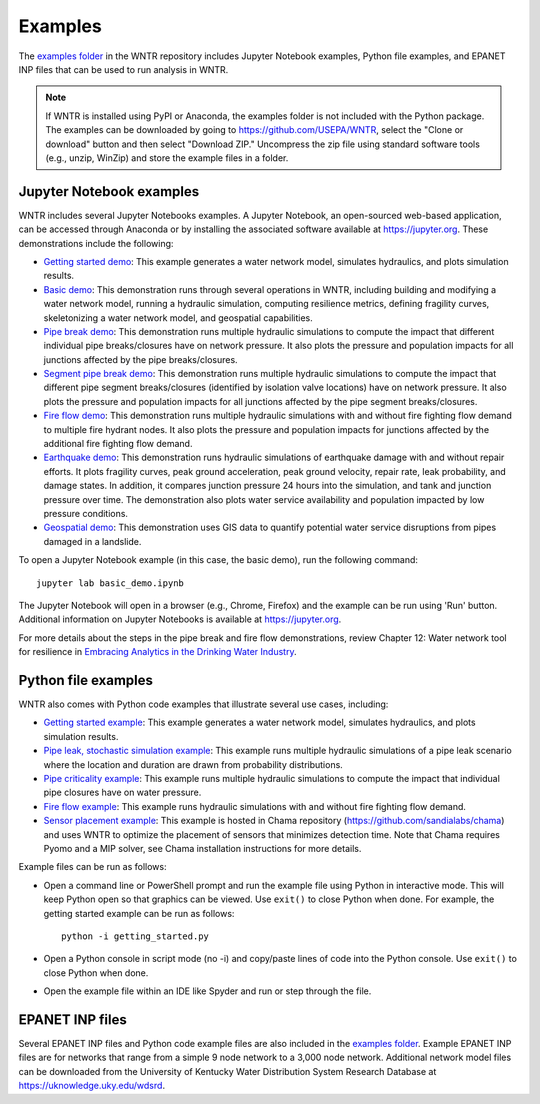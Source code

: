.. raw:: latex

    \clearpage
	
.. _examples:

Examples
========

The `examples folder <https://github.com/USEPA/WNTR/blob/main/examples>`_ in the WNTR repository includes 
Jupyter Notebook examples, 
Python file examples, and
EPANET INP files that can be used to run analysis in WNTR.

.. note:: 
	   If WNTR is installed using PyPI or Anaconda, the examples folder is not included with the Python package. 
	   The examples can be downloaded by going to https://github.com/USEPA/WNTR, select the "Clone or download" button and then select "Download ZIP."
	   Uncompress the zip file using standard software tools (e.g., unzip, WinZip) and store the example files in a folder. 

Jupyter Notebook examples
-------------------------

WNTR includes several Jupyter Notebooks examples.
A Jupyter Notebook, an open-sourced web-based application, can be accessed through Anaconda or by installing the 
associated software available at https://jupyter.org. These demonstrations include the following: 

* `Getting started demo <https://github.com/USEPA/WNTR/blob/main/examples/demos/getting_started.ipynb>`_: 
  This example generates a water network model, simulates hydraulics, and plots simulation results.
* `Basic demo <https://github.com/USEPA/WNTR/blob/main/examples/demos/basic_demo.ipynb>`_: 
  This demonstration runs through several operations in WNTR, including 
  building and modifying a water network model, 
  running a hydraulic simulation, 
  computing resilience metrics, 
  defining fragility curves, 
  skeletonizing a water network model, and
  geospatial capabilities.
* `Pipe break demo <https://github.com/USEPA/WNTR/blob/main/examples/demos/pipe_break_demo.ipynb>`_: 
  This demonstration runs multiple hydraulic simulations to compute the impact that different individual pipe breaks/closures have on network pressure. 
  It also plots the pressure and population impacts for all junctions affected by the pipe breaks/closures. 
* `Segment pipe break demo <https://github.com/USEPA/WNTR/blob/main/examples/demos/segment_break_demo.ipynb>`_: 
  This demonstration runs multiple hydraulic simulations to compute the impact that different pipe segment breaks/closures (identified by isolation 
  valve locations) have on network pressure. It also plots the pressure and population impacts for all junctions affected by the pipe segment breaks/closures. 
* `Fire flow demo <https://github.com/USEPA/WNTR/blob/main/examples/demos/fire_flow_demo.ipynb>`_: 
  This demonstration runs multiple hydraulic simulations with and without fire fighting flow demand to multiple fire hydrant nodes. 
  It also plots the pressure and population impacts for junctions affected by the additional fire fighting flow demand. 
* `Earthquake demo <https://github.com/USEPA/WNTR/blob/main/examples/demos/earthquake_demo.ipynb>`_: 
  This demonstration runs hydraulic simulations of earthquake damage with and without repair efforts. It plots fragility curves, 
  peak ground acceleration, peak ground velocity, repair rate, leak probability, and damage states. In addition, it compares 
  junction pressure 24 hours into the simulation, and tank and junction pressure over time. The demonstration also plots water 
  service availability and population impacted by low pressure conditions.
* `Geospatial demo <https://github.com/USEPA/WNTR/blob/main/examples/demos/geospatial_demo.ipynb>`_: 
  This demonstration uses GIS data to quantify potential water service disruptions from pipes damaged in a landslide.
  
To open a Jupyter Notebook example (in this case, the basic demo), run the following command::
	
	jupyter lab basic_demo.ipynb
	
The Jupyter Notebook will open in a browser (e.g., Chrome, Firefox) and the example can be run using 'Run' button.  
Additional information on Jupyter Notebooks is available at https://jupyter.org.

For more details about the steps in the pipe break and fire flow demonstrations, review Chapter 12: Water network tool for resilience in 
`Embracing Analytics in the Drinking Water Industry <https://iwaponline.com/ebooks/book/849/Embracing-Analytics-in-the-Drinking-Water-Industry>`_. 

	   
Python file examples
--------------------
WNTR also comes with Python code examples that illustrate several use cases, including:

* `Getting started example <https://github.com/USEPA/WNTR/blob/main/examples/getting_started.py>`_: 
  This example generates a water network model, simulates hydraulics, and plots simulation results.
* `Pipe leak, stochastic simulation example <https://github.com/USEPA/WNTR/blob/main/examples/stochastic_simulation.py>`_: 
  This example runs multiple hydraulic simulations of a pipe leak scenario where the location and duration are drawn from probability distributions.
* `Pipe criticality example <https://github.com/USEPA/WNTR/blob/main/examples/pipe_criticality.py>`_: 
  This example runs multiple hydraulic simulations to compute the impact that individual pipe closures have on water pressure.  
* `Fire flow example <https://github.com/USEPA/WNTR/blob/main/examples/fire_flow.py>`_: 
  This example runs hydraulic simulations with and without fire fighting flow demand.
* `Sensor placement example <https://github.com/sandialabs/chama/blob/main/examples/water_network_example.py>`_: 
  This example is hosted in Chama repository (https://github.com/sandialabs/chama) and uses WNTR to optimize the placement of sensors that minimizes detection time. 
  Note that Chama requires Pyomo and a MIP solver, see Chama installation instructions for more details.

Example files can be run as follows:

* Open a command line or PowerShell prompt and run the example file using Python in interactive mode.  
  This will keep Python open so that graphics can be viewed.  Use ``exit()`` to close Python when done.  
  For example, the getting started example can be run as follows::
  
      python -i getting_started.py
      
* Open a Python console in script mode (no -i) and copy/paste lines of code into the Python console. 
  Use ``exit()`` to close Python when done.

* Open the example file within an IDE like Spyder and run or step through the file. 

EPANET INP files
-------------------

Several EPANET INP files and Python code example files are also included in the `examples folder <https://github.com/USEPA/WNTR/blob/main/examples>`_.
Example EPANET INP files are for networks that range from a simple 9 node network to a 3,000 node network.
Additional network model files can be downloaded from the University of Kentucky 
Water Distribution System Research Database at
https://uknowledge.uky.edu/wdsrd.
